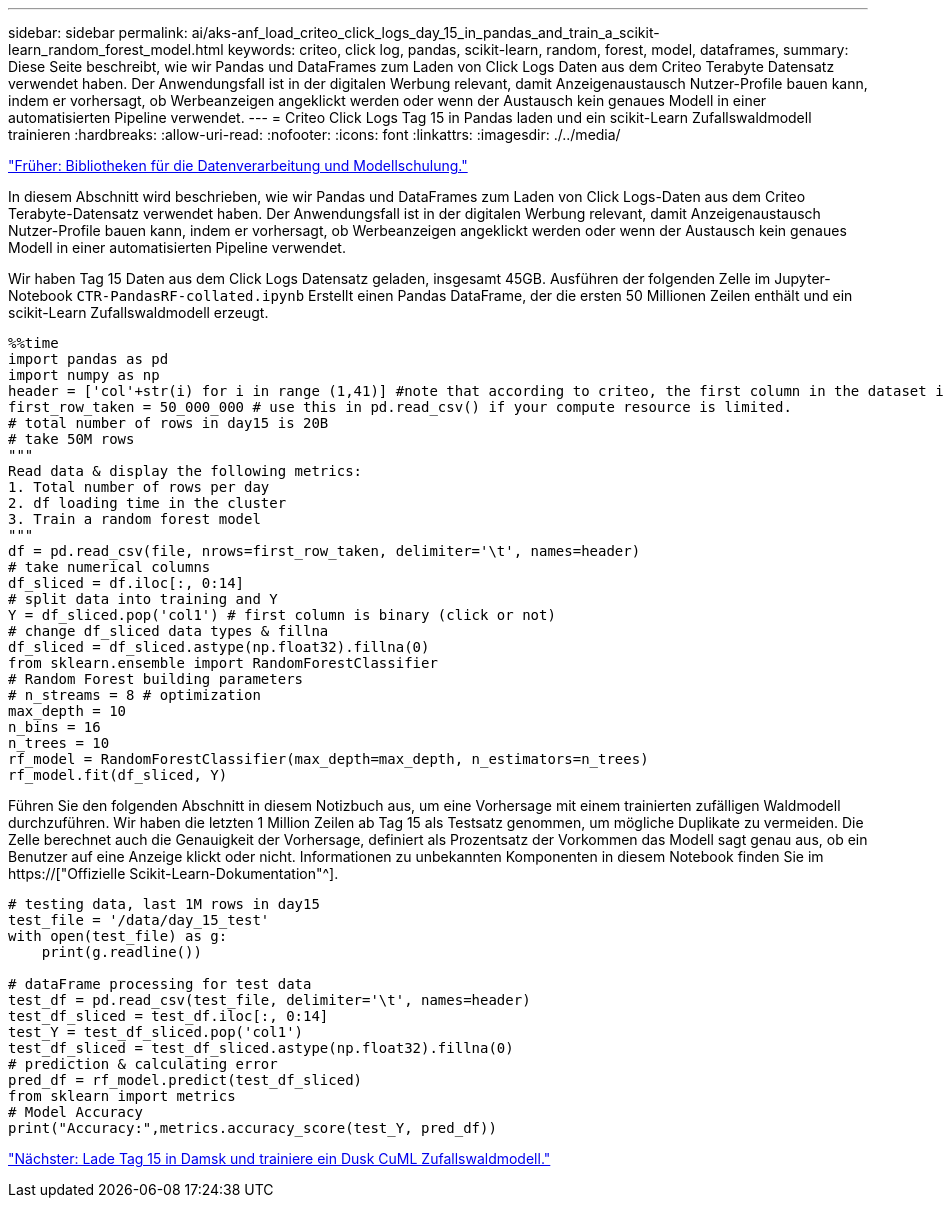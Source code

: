---
sidebar: sidebar 
permalink: ai/aks-anf_load_criteo_click_logs_day_15_in_pandas_and_train_a_scikit-learn_random_forest_model.html 
keywords: criteo, click log, pandas, scikit-learn, random, forest, model, dataframes, 
summary: Diese Seite beschreibt, wie wir Pandas und DataFrames zum Laden von Click Logs Daten aus dem Criteo Terabyte Datensatz verwendet haben. Der Anwendungsfall ist in der digitalen Werbung relevant, damit Anzeigenaustausch Nutzer-Profile bauen kann, indem er vorhersagt, ob Werbeanzeigen angeklickt werden oder wenn der Austausch kein genaues Modell in einer automatisierten Pipeline verwendet. 
---
= Criteo Click Logs Tag 15 in Pandas laden und ein scikit-Learn Zufallswaldmodell trainieren
:hardbreaks:
:allow-uri-read: 
:nofooter: 
:icons: font
:linkattrs: 
:imagesdir: ./../media/


link:aks-anf_libraries_for_data_processing_and_model_training.html["Früher: Bibliotheken für die Datenverarbeitung und Modellschulung."]

[role="lead"]
In diesem Abschnitt wird beschrieben, wie wir Pandas und DataFrames zum Laden von Click Logs-Daten aus dem Criteo Terabyte-Datensatz verwendet haben. Der Anwendungsfall ist in der digitalen Werbung relevant, damit Anzeigenaustausch Nutzer-Profile bauen kann, indem er vorhersagt, ob Werbeanzeigen angeklickt werden oder wenn der Austausch kein genaues Modell in einer automatisierten Pipeline verwendet.

Wir haben Tag 15 Daten aus dem Click Logs Datensatz geladen, insgesamt 45GB. Ausführen der folgenden Zelle im Jupyter-Notebook `CTR-PandasRF-collated.ipynb` Erstellt einen Pandas DataFrame, der die ersten 50 Millionen Zeilen enthält und ein scikit-Learn Zufallswaldmodell erzeugt.

....
%%time
import pandas as pd
import numpy as np
header = ['col'+str(i) for i in range (1,41)] #note that according to criteo, the first column in the dataset is Click Through (CT). Consist of 40 columns
first_row_taken = 50_000_000 # use this in pd.read_csv() if your compute resource is limited.
# total number of rows in day15 is 20B
# take 50M rows
"""
Read data & display the following metrics:
1. Total number of rows per day
2. df loading time in the cluster
3. Train a random forest model
"""
df = pd.read_csv(file, nrows=first_row_taken, delimiter='\t', names=header)
# take numerical columns
df_sliced = df.iloc[:, 0:14]
# split data into training and Y
Y = df_sliced.pop('col1') # first column is binary (click or not)
# change df_sliced data types & fillna
df_sliced = df_sliced.astype(np.float32).fillna(0)
from sklearn.ensemble import RandomForestClassifier
# Random Forest building parameters
# n_streams = 8 # optimization
max_depth = 10
n_bins = 16
n_trees = 10
rf_model = RandomForestClassifier(max_depth=max_depth, n_estimators=n_trees)
rf_model.fit(df_sliced, Y)
....
Führen Sie den folgenden Abschnitt in diesem Notizbuch aus, um eine Vorhersage mit einem trainierten zufälligen Waldmodell durchzuführen. Wir haben die letzten 1 Million Zeilen ab Tag 15 als Testsatz genommen, um mögliche Duplikate zu vermeiden. Die Zelle berechnet auch die Genauigkeit der Vorhersage, definiert als Prozentsatz der Vorkommen das Modell sagt genau aus, ob ein Benutzer auf eine Anzeige klickt oder nicht. Informationen zu unbekannten Komponenten in diesem Notebook finden Sie im https://["Offizielle Scikit-Learn-Dokumentation"^].

....
# testing data, last 1M rows in day15
test_file = '/data/day_15_test'
with open(test_file) as g:
    print(g.readline())

# dataFrame processing for test data
test_df = pd.read_csv(test_file, delimiter='\t', names=header)
test_df_sliced = test_df.iloc[:, 0:14]
test_Y = test_df_sliced.pop('col1')
test_df_sliced = test_df_sliced.astype(np.float32).fillna(0)
# prediction & calculating error
pred_df = rf_model.predict(test_df_sliced)
from sklearn import metrics
# Model Accuracy
print("Accuracy:",metrics.accuracy_score(test_Y, pred_df))
....
link:aks-anf_load_day_15_in_dask_and_train_a_dask_cuml_random_forest_model.html["Nächster: Lade Tag 15 in Damsk und trainiere ein Dusk CuML Zufallswaldmodell."]
